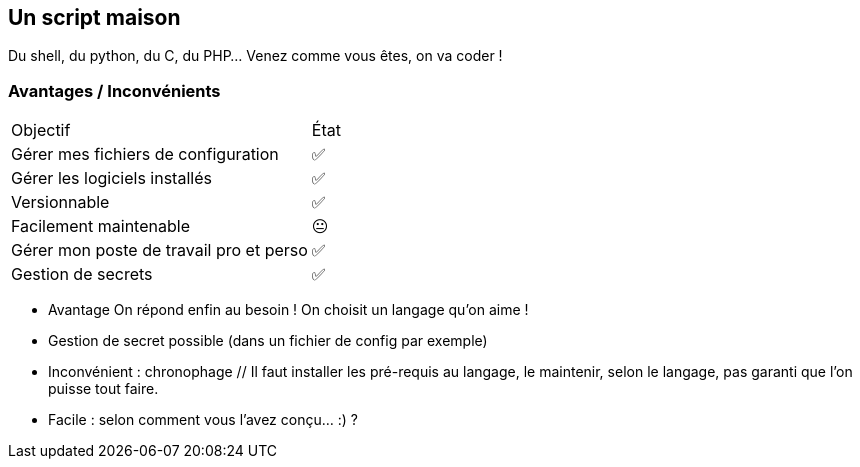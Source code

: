 == Un script maison

Du shell, du python, du C, du PHP... Venez comme vous êtes, on va coder !

=== Avantages / Inconvénients

[%autowidth.stretch,cols="1,1"]
|===
|Objectif | État
|Gérer mes fichiers de configuration
|✅
|Gérer les logiciels installés
|✅
|Versionnable
|✅
|Facilement maintenable
|😐
|Gérer mon poste de travail pro et perso
|✅
|Gestion de secrets
|✅
|===

[.notes]
****
- Avantage On répond enfin au besoin !
On choisit un langage qu'on aime !
- Gestion de secret possible (dans un fichier de config par exemple)
- Inconvénient : chronophage // Il faut installer les pré-requis au langage, le maintenir, selon le langage, pas garanti que l'on puisse tout faire.
- Facile : selon comment vous l'avez conçu... :) ?
****